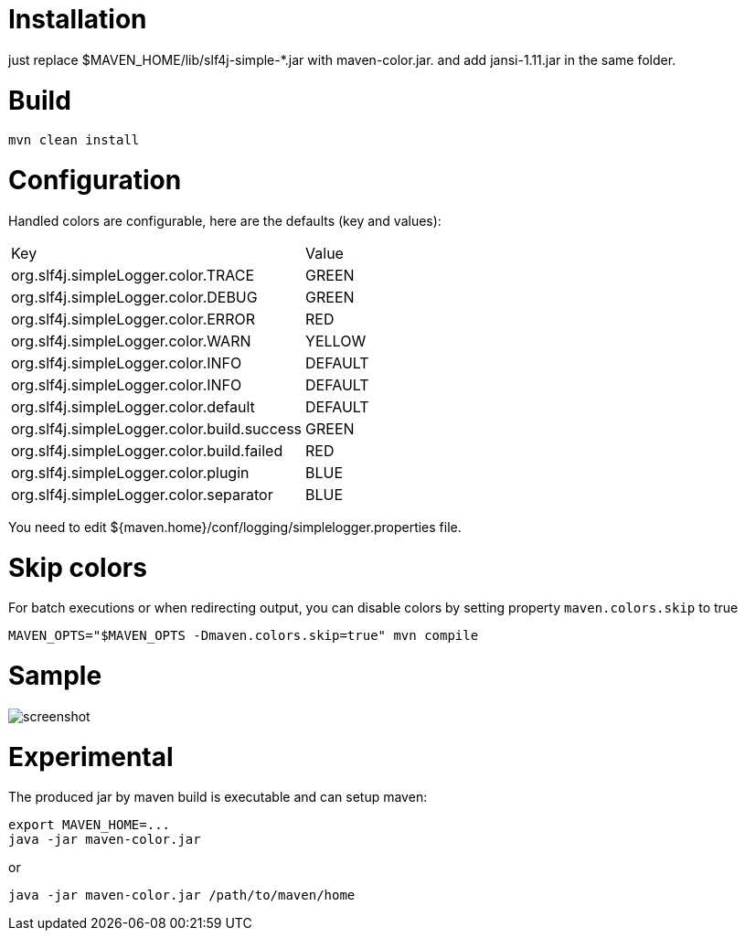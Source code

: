 = Installation

just replace $MAVEN_HOME/lib/slf4j-simple-*.jar with maven-color.jar. and add jansi-1.11.jar in the same folder.

= Build


[source]
----
mvn clean install
----

= Configuration

Handled colors are configurable, here are the defaults (key and values):

|===
| Key | Value
| org.slf4j.simpleLogger.color.TRACE | GREEN
| org.slf4j.simpleLogger.color.DEBUG | GREEN
| org.slf4j.simpleLogger.color.ERROR | RED
| org.slf4j.simpleLogger.color.WARN | YELLOW
| org.slf4j.simpleLogger.color.INFO | DEFAULT
| org.slf4j.simpleLogger.color.INFO | DEFAULT
| org.slf4j.simpleLogger.color.default | DEFAULT
| org.slf4j.simpleLogger.color.build.success | GREEN
| org.slf4j.simpleLogger.color.build.failed | RED
| org.slf4j.simpleLogger.color.plugin | BLUE
| org.slf4j.simpleLogger.color.separator | BLUE
|===

You need to edit ${maven.home}/conf/logging/simplelogger.properties file.

= Skip colors

For batch executions or when redirecting output, you can disable colors by setting property `maven.colors.skip` to true
----
MAVEN_OPTS="$MAVEN_OPTS -Dmaven.colors.skip=true" mvn compile
----

= Sample

image::screenshot.png[]


= Experimental

The produced jar by maven build is executable and can setup maven:

[source]
----
export MAVEN_HOME=...
java -jar maven-color.jar
----

or

[source]
----
java -jar maven-color.jar /path/to/maven/home
----
